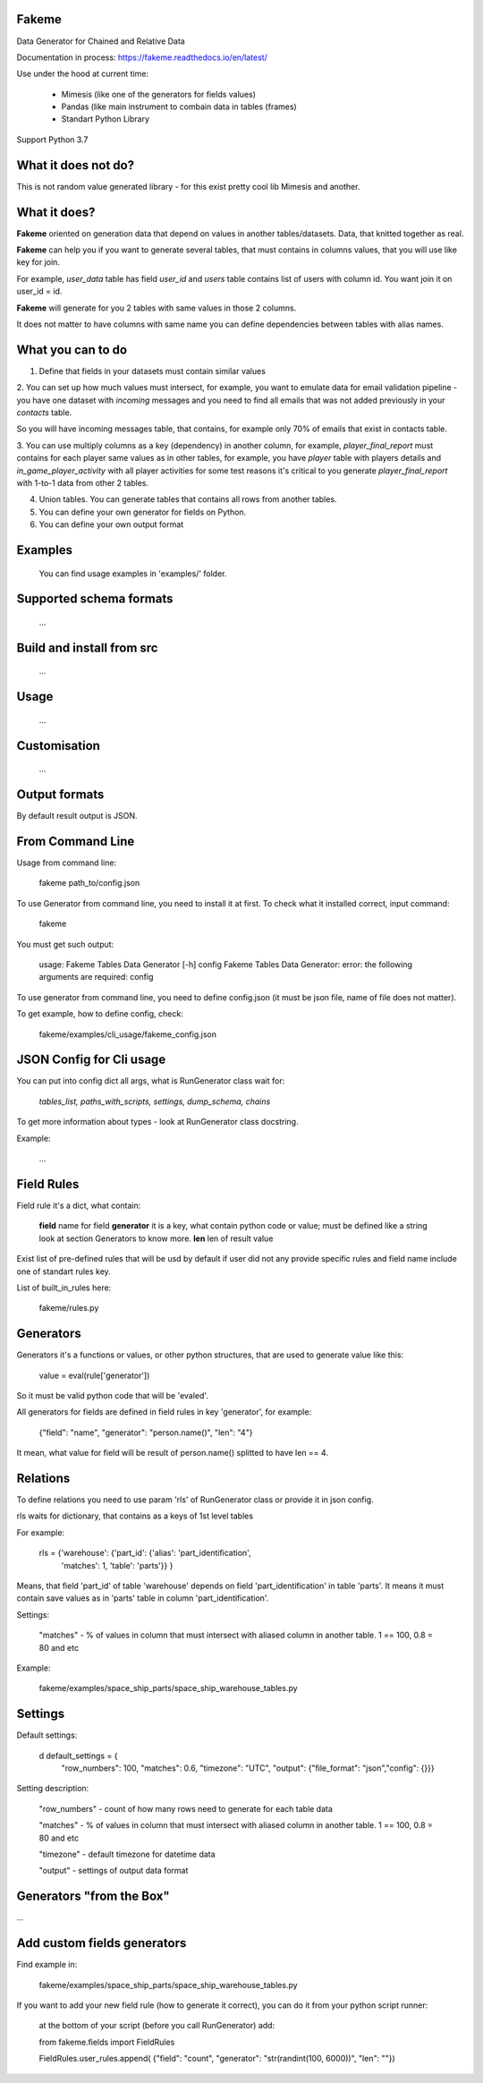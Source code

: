 Fakeme 
=======

Data Generator for Chained and Relative Data

|badge1| |badge2| |badge3|

.. |badge1| image:: https://img.shields.io/pypi/pyversions/fakeme 
.. |badge2| image:: https://img.shields.io/pypi/v/fakeme
.. |badge3| image:: https://travis-ci.com/xnuinside/fakeme.svg?branch=master

Documentation in process: https://fakeme.readthedocs.io/en/latest/ 

Use under the hood at current time:

     - Mimesis (like one of the generators for fields values)
     - Pandas (like main instrument to combain data in tables (frames) 
     - Standart Python Library


Support Python 3.7

What it does not do?
=========================

This is not random value generated library - for this exist pretty cool lib Mimesis and another. 


What it does?
=========================

**Fakeme** oriented on generation data that depend on values in another tables/datasets.
Data, that knitted together as real. 

**Fakeme** can help you if you want to generate several tables, that must contains in columns values, 
that you will use like key for join.

For example, *user_data* table has field *user_id* and *users* table contains list of users with column id. 
You want join it on user_id = id.

**Fakeme** will generate for you 2 tables with same values in those 2 columns. 

It does not matter to have columns with same name you can define dependencies between tables with alias names. 
 
 
What you can to do
=========================

1. Define that fields in your datasets must contain similar values

2. You can set up how much values must intersect, for example, you want to emulate data for email validation pipeline - 
you have one dataset with *incoming* messages  and you need to find all emails that was not added previously in your *contacts* table.

So you will have incoming messages table, that contains, for example only 70% of emails that exist in contacts table. 

3. You can use multiply columns as a key (dependency) in another column, for example, 
*player_final_report* must contains for each player same values as in other tables, for example, you have *player* table
with players details and *in_game_player_activity* with all player activities for some test reasons it's critical
to you generate *player_final_report* with 1-to-1 data from other 2 tables.
 
4. Union tables. You can generate tables that contains all rows from another tables. 

5. You can define your own generator for fields on Python.

6. You can define your own output format


Examples
=========================

   You can find usage examples in 'examples/' folder.
        
Supported schema formats
=========================
    
    ...
 
Build and install from src
==========================
    
    ...
    

Usage
=========================
    
    ...
    
    
Customisation
=========================
    
    ...


Output formats
=========================

By default result output is JSON. 



From Command Line
=========================

Usage from command line:

     fakeme path_to/config.json

To use Generator from command line, you need to install it at first. 
To check what it installed correct, input command:

     fakeme
    
You must get such output: 

    usage: Fakeme Tables Data Generator [-h] config
    Fakeme Tables Data Generator: error: the following arguments are required: config

To use generator from command line, you need to define config.json 
(it must be json file, name of file does not matter). 

To get example, how to define config, check: 

        fakeme/examples/cli_usage/fakeme_config.json


JSON Config for Cli usage
=========================

You can put into config dict all args, what is RunGenerator class wait for:

    `tables_list, paths_with_scripts, settings, dump_schema, chains`

To get more information about types - look at RunGenerator class docstring.

Example: 

   ...

Field Rules
=========================

Field rule it's a dict, what contain:
 
 **field**  name for field 
 **generator**  it is a key, what contain python code or value; must be defined like a string look at section Generators to know more.
 **len** len of result value  
 
Exist list of pre-defined rules that will be usd by default if user did not any provide specific rules
and field name include one of standart rules key.

List of built_in_rules here:

    fakeme/rules.py
    
Generators
=========================

Generators it's a functions or values, or other python structures, 
that are used to generate value like this:

    value = eval(rule['generator'])

So it must be valid python code that will be 'evaled'. 


All generators for fields are defined in field rules in key 'generator', for example:

    {"field": "name", "generator": "person.name()", "len": "4"} 
    
It mean, what value for field will be result of person.name() splitted to have len == 4.


Relations
=========================

To define relations you need to use param 'rls' of  RunGenerator class or provide it in 
json config.

rls waits for dictionary, that contains as a keys of 1st level tables

For example:

    rls = {'warehouse': {'part_id': {'alias': 'part_identification',
                                                'matches': 1,
                                                'table': 'parts'}}
                                                }

Means, that field 'part_id' of table 'warehouse' depends on field 'part_identification' in table 'parts'. 
It means it must contain save values as in 'parts' table in column 'part_identification'.

Settings:
    
    "matches" - % of values in column that must intersect with aliased column in another table. 1 == 100, 0.8 = 80 and etc
   

Example: 
    
     fakeme/examples/space_ship_parts/space_ship_warehouse_tables.py


Settings
=========================

Default settings: 

    d default_settings = {
        "row_numbers": 100,
        "matches": 0.6,
        "timezone": "UTC",
        "output": {"file_format": "json","config": {}}}
    
Setting description: 

    "row_numbers" - count of how many rows need to generate for each table data
    
    "matches" - % of values in column that must intersect with aliased column in another table. 1 == 100, 0.8 = 80 and etc
    
    "timezone" - default timezone for datetime data
    
    "output" - settings of output data format 
    
    


Generators "from the Box"
=========================

...

    
Add custom fields generators
=============================

Find example in:

     fakeme/examples/space_ship_parts/space_ship_warehouse_tables.py

    
If you want to add your new field rule (how to generate it correct), 
you can do it from your python script runner:

    at the bottom of your script (before you call RunGenerator) add:
    
    from  fakeme.fields import FieldRules
    
    FieldRules.user_rules.append(
    {"field": "count", "generator": "str(randint(100, 6000))", "len": ""})


